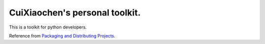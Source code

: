 CuiXiaochen's personal toolkit.
===============================
.. image:: https://travis-ci.org/XiaochenCui/toolkit_cxc.svg?branch=master
    :target: https://travis-ci.org/XiaochenCui/toolkit_cxc

This is a toolkit for python developers.

Reference from `Packaging and Distributing Projects`_.

.. _Packaging and Distributing Projects: https://packaging.python.org/distributing/
